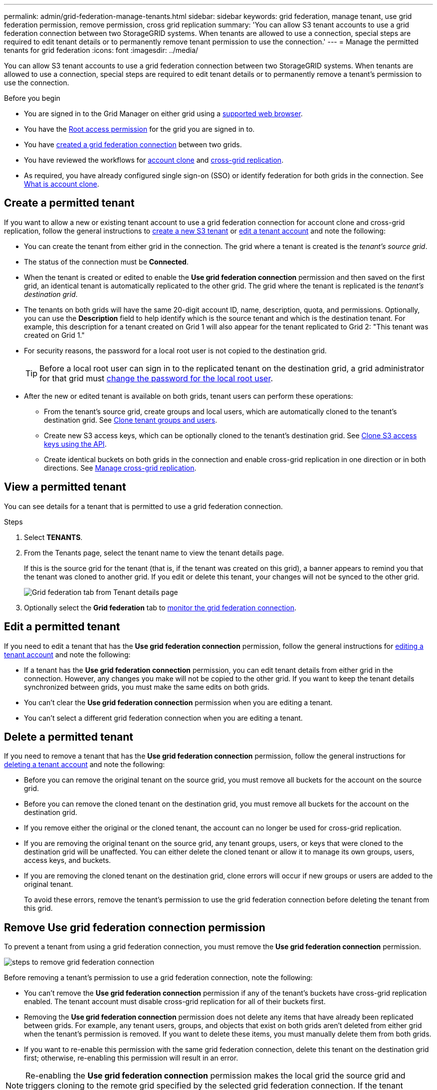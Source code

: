 ---
permalink: admin/grid-federation-manage-tenants.html
sidebar: sidebar
keywords: grid federation, manage tenant, use grid federation permission, remove permission, cross grid replication
summary: 'You can allow S3 tenant accounts to use a grid federation connection between two StorageGRID systems. When tenants are allowed to use a connection, special steps are required to edit tenant details or to permanently remove tenant permission to use the connection.'
---
= Manage the permitted tenants for grid federation
:icons: font
:imagesdir: ../media/

[.lead]
You can allow S3 tenant accounts to use a grid federation connection between two StorageGRID systems. When tenants are allowed to use a connection, special steps are required to edit tenant details or to permanently remove a tenant's permission to use the connection.

.Before you begin

* You are signed in to the Grid Manager on either grid using a link:../admin/web-browser-requirements.html[supported web browser].
* You have the link:admin-group-permissions.html[Root access permission] for the grid you are signed in to. 
* You have link:grid-federation-create-connection.html[created a grid federation connection] between two grids.
* You have reviewed the workflows for link:grid-federation-what-is-account-clone.html[account clone] and link:grid-federation-what-is-cross-grid-replication.html[cross-grid replication].
* As required, you have already configured single sign-on (SSO) or identify federation for both grids in the connection. See link:grid-federation-what-is-account-clone.html[What is account clone].

== Create a permitted tenant
If you want to allow a new or existing tenant account to use a grid federation connection for account clone and cross-grid replication, follow the general instructions to link:creating-tenant-account.html[create a new S3 tenant] or link:editing-tenant-account.html[edit a tenant account] and note the following:

* You can create the tenant from either grid in the connection. The grid where a tenant is created is the _tenant's source grid_.

* The status of the connection must be *Connected*.

* When the tenant is created or edited to enable the *Use grid federation connection* permission and then saved on the first grid, an identical tenant is automatically replicated to the other grid. The grid where the tenant is replicated is the _tenant's destination grid_.

* The tenants on both grids will have the same 20-digit account ID, name, description, quota, and permissions. Optionally, you can use the *Description* field to help identify which is the source tenant and which is the destination tenant. For example, this description for a tenant created on Grid 1 will also appear for the tenant replicated to Grid 2: "This tenant was created on Grid 1."

* For security reasons, the password for a local root user is not copied to the destination grid.
+
TIP: Before a local root user can sign in to the replicated tenant on the destination grid, a grid administrator for that grid must link:changing-password-for-tenant-local-root-user.html[change the password for the local root user].

* After the new or edited tenant is available on both grids, tenant users can perform these operations:

** From the tenant's source grid, create groups and local users, which are automatically cloned to the tenant's destination grid. See link:../tenant/grid-federation-account-clone.html[Clone tenant groups and users].

** Create new S3 access keys, which can be optionally cloned to the tenant's destination grid. See link:../tenant/grid-federation-clone-keys-with-api.html[Clone S3 access keys using the API].

** Create identical buckets on both grids in the connection and enable cross-grid replication in one direction or in both directions. See link:../tenant/grid-federation-manage-cross-grid-replication.html[Manage cross-grid replication].

== View a permitted tenant
You can see details for a tenant that is permitted to use a grid federation connection.

.Steps

. Select *TENANTS*.

. From the Tenants page, select the tenant name to view the tenant details page.
+ 
If this is the source grid for the tenant (that is, if the tenant was created on this grid), a banner appears to remind you that the tenant was cloned to another grid. If you edit or delete this tenant, your changes will not be synced to the other grid.
+
image::../media/grid-federation-tenant-detail.png["Grid federation tab from Tenant details page"]

. Optionally select the *Grid federation* tab to link:../monitor/grid-federation-monitor-connections.html[monitor the grid federation connection].

== Edit a permitted tenant

If you need to edit a tenant that has the *Use grid federation connection* permission, follow the general instructions for link:editing-tenant-account.html[editing a tenant account] and note the following:

* If a tenant has the *Use grid federation connection* permission, you can edit tenant details from either grid in the connection. However, any changes you make will not be copied to the other grid. If you want to keep the tenant details synchronized between grids, you must make the same edits on both grids.

* You can't clear the *Use grid federation connection* permission when you are editing a tenant.

* You can't select a different grid federation connection when you are editing a tenant.

== Delete a permitted tenant

If you need to remove a tenant that has the *Use grid federation connection* permission, follow the general instructions for link:deleting-tenant-account.html[deleting a tenant account] and note the following:

* Before you can remove the original tenant on the source grid, you must remove all buckets for the account on the source grid.

* Before you can remove the cloned tenant on the destination grid, you must remove all buckets for the account on the destination grid.

* If you remove either the original or the cloned tenant, the account can no longer be used for cross-grid replication. 

* If you are removing the original tenant on the source grid, any tenant groups, users, or keys that were cloned to the destination grid will be unaffected. You can either delete the cloned tenant or allow it to manage its own groups, users, access keys, and buckets.

* If you are removing the cloned tenant on the destination grid, clone errors will occur if new groups or users are added to the original tenant.
+
To avoid these errors,  remove the tenant's permission to use the grid federation connection before deleting the tenant from this grid.

== [[remove-grid-federation-connection-permission]]Remove Use grid federation connection permission

To prevent a tenant from using a grid federation connection, you must remove the *Use grid federation connection* permission.

image::../media/grid-federation-remove-permission.png["steps to remove grid federation connection"]

Before removing a tenant's permission to use a grid federation connection, note the following:

* You can't remove the *Use grid federation connection* permission if any of the tenant's buckets have cross-grid replication enabled. The tenant account must disable cross-grid replication for all of their buckets first. 

* Removing the *Use grid federation connection* permission does not delete any items that have already been replicated between grids. For example, any tenant users, groups, and objects that exist on both grids aren't deleted from either grid when the tenant's permission is removed. If you want to delete these items, you must manually delete them from both grids.

* If you want to re-enable this permission with the same grid federation connection, delete this tenant on the destination grid first; otherwise, re-enabling this permission will result in an error.

NOTE: Re-enabling the *Use grid federation connection* permission makes the local grid the source grid and triggers cloning to the remote grid specified by the selected grid federation connection. If the tenant account already exists on the remote grid, cloning will result in a conflict error.

.Before you begin

* You are using a link:../admin/web-browser-requirements.html[supported web browser].
* You have the link:admin-group-permissions.html[Root access permission] for both grids. 

=== Disable replication for tenant buckets
As a first step, disable cross-grid replication for all tenant buckets.

.Steps

. Starting from either grid, sign in to the Grid Manager from the primary Admin Node.
. Select *CONFIGURATION* > *System* > *Grid federation*.
. Select the connection name to display its details.
. On the *Permitted tenants* tab, determine if the tenant is using the connection.
. If the tenant is listed, instruct them to link:../tenant/grid-federation-manage-cross-grid-replication.html[disable cross-grid replication] for all of their buckets on both grids in the connection. 
+
TIP: You can't remove the *Use grid federation connection* permission if any tenant buckets have cross-grid replication enabled. The tenant must disable cross-grid replication for their buckets on both grids.

=== Remove permission for tenant
After cross-grid replication is disabled for tenant buckets, you can remove the tenant's permission to use the grid federation connection.

.Steps

. Sign in to the Grid Manager from the primary Admin Node.
. Remove the permission from the Grid federation page or the Tenants page.
+
[role="tabbed-block"]
====

.Grid federation page
--
.. Select *CONFIGURATION* > *System* > *Grid federation*.
.. Select the connection name to display its details page.
.. On the *Permitted tenants* tab, select radio button for the tenant. 
.. Select *Remove permission*.

--
.Tenants page
--
.. Select *TENANTS*.
.. Select the tenant's name to display the details page.
.. On the *Grid federation* tab, select radio button for the connection. 
.. Select *Remove permission*.

--
====

. Review the warnings in the confirmation dialog box, and select *Remove*.

* If the permission can be removed, you are returned to the details page and a success message is shown. This tenant can no longer use the grid federation connection. 

* If one or more tenant buckets still have cross-grid replication enabled, an error is displayed.
+
image::../media/grid-federation-remove-permission-error.png["error message shown if tenant has cgr enabled for a bucket"]
+
You can do either of the following:

** (Recommended.) Sign in to the Tenant Manager and disable replication for each of the tenant's buckets. See link:../tenant/grid-federation-manage-cross-grid-replication.html[Manage cross-grid replication]. Then, repeat the steps to remove the *Use grid connection* permission.
** Remove the permission by force. See the next section.

. Go to the other grid and repeat these steps to remove the permission for the same tenant on the other grid.

== [[force_remove_permission]]Remove the permission by force

If necessary, you can force the removal of a tenant's permission to use a grid federation connection even if tenant buckets have cross-grid replication enabled. 

Before removing a tenant's permission by force, note the general considerations for <<remove-grid-federation-connection-permission,removing the permission>> as well as these additional considerations:

* If you remove the *Use grid federation connection* permission by force, any objects that are pending replication to the other grid (ingested but not yet replicated) will continue to be replicated. To prevent these in-process objects from reaching the destination bucket, you must remove the tenant's permission on the other grid as well.

* Any objects ingested into the source bucket after you remove the *Use grid federation connection* permission will never be replicated to the destination bucket.

.Steps
. Sign in to the Grid Manager from the primary Admin Node.
. Select *CONFIGURATION* > *System* > *Grid federation*.
. Select the connection name to display its details page.
. On the *Permitted tenants* tab, select radio button for the tenant. 
. Select *Remove permission*.
. Review the warnings in the confirmation dialog box, and select  *Force remove*.
+
A success message appears. This tenant can no longer use the grid federation connection.

. As required, go to the other grid and repeat these steps to force-remove the permission for the same tenant account on the other grid. For example, you should repeat these steps on the other grid to prevent in-process objects from reaching the destination bucket.
